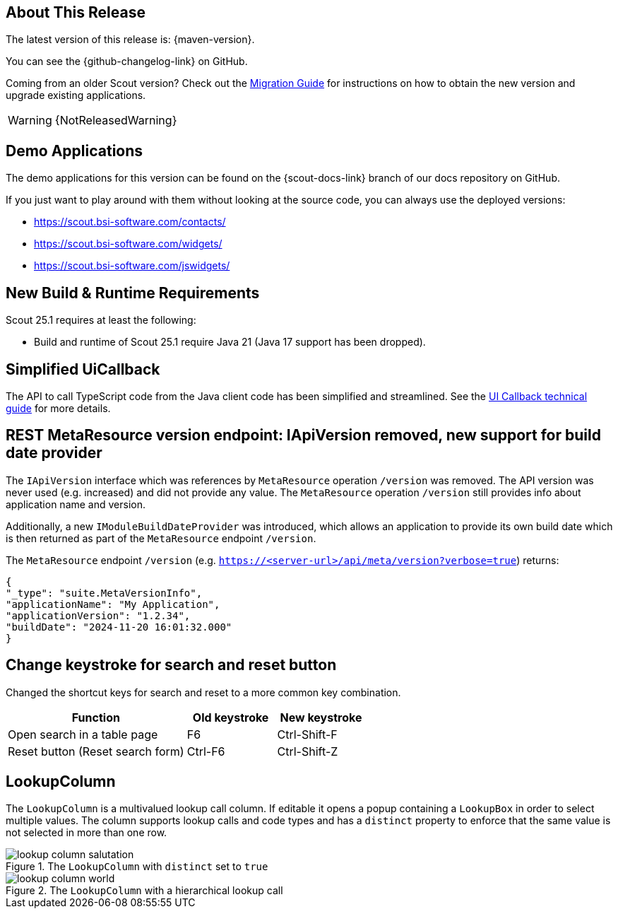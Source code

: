 ////
Howto:
- Write this document such that it helps people to discover new features and other important changes of this release.
- Chronological order is not necessary.
- Describe necessary migration steps in the MigrationGuide document.
- Use "WARNING: {NotReleasedWarning}" on its own line to mark parts about not yet released code (also add a "(since <version>)" suffix to the chapter title)
- Use "title case" in chapter titles (https://english.stackexchange.com/questions/14/)
////
== About This Release

The latest version of this release is: {maven-version}.

You can see the {github-changelog-link} on GitHub.

Coming from an older Scout version? Check out the xref:migration:migration-guide.adoc[Migration Guide] for instructions on how to obtain the new version and upgrade existing applications.

WARNING: {NotReleasedWarning}

//The following enhancements were made after the initial {scout-version} release.
//
//==== 25.1.1
//
// The initial release of this version was *25.1.xyz*.
//
//WARNING: {NotReleasedWarning}
//
//(Section intentionally left blank for possible future release)
//
// * <<New Feature (since 25.1.xyz)>>
//
// ==== Upcoming -- No Planned Release Date
//
// The following changes were made after the latest official release build. No release date has been fixed yet.
//
// WARNING: {NotReleasedWarning}
//
// * <<New Feature (since 25.1.xyz)>>

== Demo Applications

The demo applications for this version can be found on the {scout-docs-link} branch of our docs repository on GitHub.

If you just want to play around with them without looking at the source code, you can always use the deployed versions:

* https://scout.bsi-software.com/contacts/
* https://scout.bsi-software.com/widgets/
* https://scout.bsi-software.com/jswidgets/

// ----------------------------------------------------------------------------

== New Build & Runtime Requirements

Scout 25.1 requires at least the following:

* Build and runtime of Scout 25.1 require Java 21 (Java 17 support has been dropped).

== Simplified UiCallback

The API to call TypeScript code from the Java client code has been simplified and streamlined. See the xref:technical-guide:user-interface/ui-callback.adoc[UI Callback technical guide] for more details.

== REST MetaResource version endpoint: IApiVersion removed, new support for build date provider

The `IApiVersion` interface which was references by `MetaResource` operation `/version` was removed.
The API version was never used (e.g. increased) and did not provide any value.
The `MetaResource` operation `/version` still provides info about application name and version.

Additionally, a new `IModuleBuildDateProvider` was introduced, which allows an application to provide its own build date which is then returned as part of the `MetaResource` endpoint `/version`.

The `MetaResource` endpoint `/version` (e.g. `https://<server-url>/api/meta/version?verbose=true`) returns:

----
{
"_type": "suite.MetaVersionInfo",
"applicationName": "My Application",
"applicationVersion": "1.2.34",
"buildDate": "2024-11-20 16:01:32.000"
}
----

== Change keystroke for search and reset button
Changed the shortcut keys for search and reset to a more common key
combination.

[cols="2,1,1"]
|===
|Function |Old keystroke |New keystroke

|Open search in a table page
|F6
|Ctrl-Shift-F

|Reset button (Reset search form)
|Ctrl-F6
|Ctrl-Shift-Z
|===

== LookupColumn

The `LookupColumn` is a multivalued lookup call column. If editable it opens a popup containing a `LookupBox` in order to select multiple values.
The column supports lookup calls and code types and has a `distinct` property to enforce that the same value is not selected in more than one row.

.The `LookupColumn` with `distinct` set to `true`
image::lookup_column_salutation.png[]

.The `LookupColumn` with a hierarchical lookup call
image::lookup_column_world.png[]
